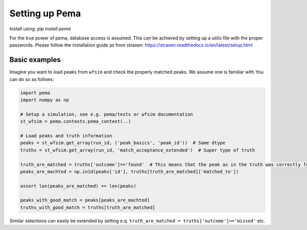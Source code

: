 Setting up Pema
===================

Install using:
`pip install pema`

For the true power of pema, database access is assumed.
This can be achieved by setting up a utilix file with the proper passwords.
Please follow the installation guide as from straxen:
https://straxen.readthedocs.io/en/latest/setup.html


Basic examples
--------------
Imagine you want to load peaks from ``wfsim`` and check the properly matched peaks. We assume one is familiar with  You can do so as follows:


.. code-block:: python
  
  import pema
  import numpy as np
  
  # Setup a simulation, see e.g. pema/tests or wfsim documentation
  st_wfsim = pema.contexts.pema_context(..)
  
  # Load peaks and truth information  
  peaks = st_wfsim.get_array(run_id, ('peak_basics', 'peak_id'))  # Same dtype
  truths = st_wfsim.get_array(run_id, 'match_acceptance_extended')  # Super type of truth

  truth_are_matched = truths['outcome']=='found'  # This means that the peak as in the truth was correctly found
  peaks_are_machted = np.in1d(peaks['id'], truths[truth_are_matched]['matched_to'])

  assert len(peaks_are_matched) == len(peaks)

  peaks_with_good_match = peaks[peaks_are_machted]
  truths_with_good_match = truths[truth_are_matched]

Similar selections can easily be extended by setting e.q. ``truth_are_matched = truths['outcome']=='missed'`` etc.
